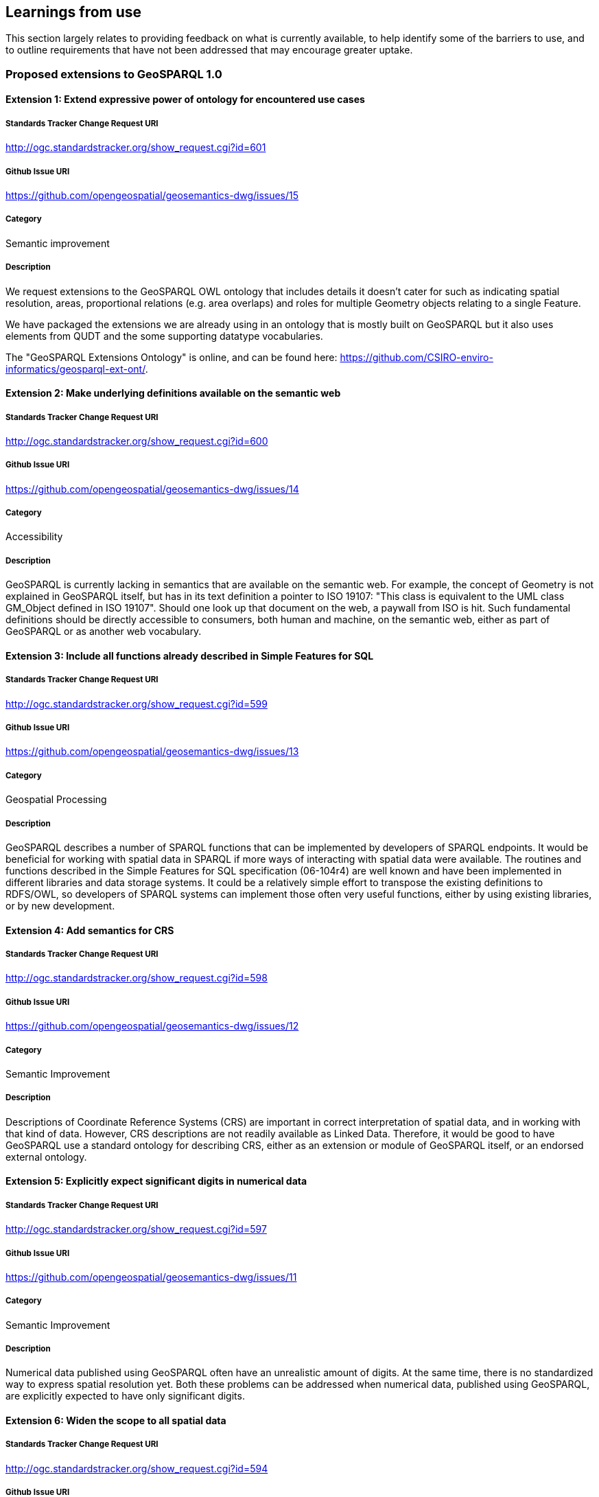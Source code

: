 == Learnings from use

This section largely relates to providing feedback on what is currently available, to help identify some of the barriers to use, and to outline requirements that have not been addressed that may encourage greater uptake.

=== Proposed extensions to GeoSPARQL 1.0

==== Extension 1: Extend expressive power of ontology for encountered use cases

===== Standards Tracker Change Request URI

http://ogc.standardstracker.org/show_request.cgi?id=601

===== Github Issue URI

https://github.com/opengeospatial/geosemantics-dwg/issues/15

===== Category

Semantic improvement

===== Description

We request extensions to the GeoSPARQL OWL ontology that includes details it doesn't cater for such as indicating spatial resolution, areas, proportional relations (e.g. area overlaps) and roles for multiple Geometry objects relating to a single Feature.

We have packaged the extensions we are already using in an ontology that is mostly built on GeoSPARQL but it also uses elements from QUDT and the some supporting datatype vocabularies.

The "GeoSPARQL Extensions Ontology" is online, and can be found here: https://github.com/CSIRO-enviro-informatics/geosparql-ext-ont/.

==== Extension 2: Make underlying definitions available on the semantic web

===== Standards Tracker Change Request URI

http://ogc.standardstracker.org/show_request.cgi?id=600

===== Github Issue URI

https://github.com/opengeospatial/geosemantics-dwg/issues/14

===== Category

Accessibility

===== Description

GeoSPARQL is currently lacking in semantics that are available on the semantic web. For example, the concept of Geometry is not explained in GeoSPARQL itself, but has in its text definition a pointer to ISO 19107: "This class is equivalent to the UML class GM_Object defined in ISO 19107". Should one look up that document on the web, a paywall from ISO is hit. Such fundamental definitions should be directly accessible to consumers, both human and machine, on the semantic web, either as part of GeoSPARQL or as another web vocabulary.

==== Extension 3: Include all functions already described in Simple Features for SQL

===== Standards Tracker Change Request URI

http://ogc.standardstracker.org/show_request.cgi?id=599

===== Github Issue URI

https://github.com/opengeospatial/geosemantics-dwg/issues/13

===== Category

Geospatial Processing

===== Description

GeoSPARQL describes a number of SPARQL functions that can be implemented by developers of SPARQL endpoints. It would be beneficial for working with spatial data in SPARQL if more ways of interacting with spatial data were available. The routines and functions described in the Simple Features for SQL specification (06-104r4) are well known and have been implemented in different libraries and data storage systems. It could be a relatively simple effort to transpose the existing definitions to RDFS/OWL, so developers of SPARQL systems can implement those often very useful functions, either by using existing libraries, or by new development.

==== Extension 4: Add semantics for CRS

===== Standards Tracker Change Request URI

http://ogc.standardstracker.org/show_request.cgi?id=598

===== Github Issue URI

https://github.com/opengeospatial/geosemantics-dwg/issues/12

===== Category

Semantic Improvement

===== Description

Descriptions of Coordinate Reference Systems (CRS) are important in correct interpretation of spatial data, and in working with that kind of data. However, CRS descriptions are not readily available as Linked Data. Therefore, it would be good to have GeoSPARQL use a standard ontology for describing CRS, either as an extension or module of GeoSPARQL itself, or an endorsed external ontology.

==== Extension 5: Explicitly expect significant digits in numerical data

===== Standards Tracker Change Request URI

http://ogc.standardstracker.org/show_request.cgi?id=597

===== Github Issue URI

https://github.com/opengeospatial/geosemantics-dwg/issues/11

===== Category

Semantic Improvement

===== Description

Numerical data published using GeoSPARQL often have an unrealistic amount of digits. At the same time, there is no standardized way to express spatial resolution yet. Both these problems can be addressed when numerical data, published using GeoSPARQL, are explicitly expected to have only significant digits.

==== Extension 6: Widen the scope to all spatial data

===== Standards Tracker Change Request URI

http://ogc.standardstracker.org/show_request.cgi?id=594

===== Github Issue URI

https://github.com/opengeospatial/geosemantics-dwg/issues/9

===== Category

Increased Scope

===== Description

GeoSPARQL's scope is geographic data, as the name says. Less explicit, GeoSPARQL is only about vector data. However, there is a need for a web ontology that can be used to work with all kinds of spatial data. GeoSPARQL seems to be the best candidate for realization of a domain independent ontology for spatial data.

A universal, or domain independent ontology for spatial data is needed because space is a phenomenon that exists everywhere and is present in many kinds of human endeavour. Traditionally, universal phenomena like time and space have been modelled in different domains, according to domain specific requirements. Linked Data and the semantic web now offer a way to share data with many different perspectives, in a domain independent way. A domain independent ontology for time already exists: 0 . The time has now come for space to have a similar ontology. Practically, this will greatly increase interoperability of spatial data. Not only on the web: offline systems (e.g storage systems and libraries) could also benefit from having a single root model to depend on.

GeoSPARQL is a good candidate for evolving into a general ontology for spatial data because:
1. The Semantic Web allows direct open and modular access to all definitions.
2. OGC has a large canon for spatial data modelling ready for re-use. Existing OGC models have sound mathematical foundations that are applicable outside the geography domain.
3. OGC has been broadening its scope. Broadening the scope of GeoSPARQL should fit in nicely with that development. Examples of domains that are using different ways of working with spatial data, but increasingly do need to interoperate with geographic data are building information modelling (BIM) and 3D visualization.
4. OGC is an esteemed authority for standard specifications (although further collaboration with W3C would be beneficial). Widening the scope of GeoSPARQL would certainly mean the ontology becoming much bigger. Further modularization should prevent the ontology becoming unwieldy and users becoming overwhelmed with information which is not required for their purposes. Modularization can also be used to make distinctions between vector and coverage data, where required, but to share fundamentals too.

This subject has been discussed in the Spatial Data on the Web Working Group and is a project proposal in the Spatial Data on the Web Interest Group, found here: https://github.com/w3c/sdw/issues/1095

==== Extension 7: Availability in JSON-LD format

===== Standards Tracker Change Request URI

http://ogc.standardstracker.org/show_request.cgi?id=591

===== Github Issue URI

https://github.com/opengeospatial/geosemantics-dwg/issues/8

===== Category

Accessibility

===== Description

The GeoSPARQL ontology is available online in XML and TTL formats. JSON-LD could be added as an additional publication format, supported by content negotiation of course. This will allow easier consumption of the ontology by web pages. This, in turn, allows easier consultation of the ontology by humans. For example, parts of the ontology could be visualized as diagrams, or definitions of terms could be rendered as tooltips on web pages.

==== Extension 8: Extending GeoSPARQL by defining more vector literal types

===== Standards Tracker Change Request URI

http://ogc.standardstracker.org/show_request.cgi?id=585

===== Github Issue URI

https://github.com/opengeospatial/geosemantics-dwg/issues/6

===== Category

Geospatial Encoding

===== Description

GeoSPARQL currently offers WKT and GML literal types which can be used to encode vector geometries. However, geospatial data formats are very heterogeneous and a variety of other data formats deserve to be encodable in GeoSPARQL in our opinion.

In the following we list the most likely candidates:
- GeoJSON: Very common throughout the Web
- GeoHash: Common has representations of vector data
- GPX: GPX Format used in GPS trackers
- KML Format by Google
- (H)(E)WKB/TWKB: Binary serializations of WKT often used as an internal storage format in databases

The following formats could be considered, but are in our opinion optional:
- LatLonText: Common format to display points in e.g. Wikidata or OSM
- GeoURI: Defacto standard for mobile phone geo urls
- Geobuf Format
- OSM Format: OSM XML
- Polyshape/EncodedPolyline: Format developed by Google to encode polylines/polyshapes
- SVG: Web standard for graphics in general
- X3D: Standard to visualize 3D geometries

Implementations of most of the described literals can be seen in an extension for rdf4j and an extension for Jena, and in a proposed ontology here: https://github.com/i3mainz/geosparql2.0

Possibly, other literal implementations are useful and could be discussed.

This PDF provides links to all the dataformat specifications and proposes how literal representations could look like: https://github.com/opengeospatial/geosemantics-dwg/blob/master/CR585attachment.pdf.

==== Extension 9: Extending the GeoSPARQL ontology with support for Raster data

===== Standards Tracker Change Request URI



===== Github Issue URI



===== Category

Geospatial Encoding

===== Description

GeoSPARQL is currently incapable of encoding and dealing with raster data.
However, raster data is essential for many geospatial applications and supported by many of relational geospatial databases such as POSTGIS.
Raster data even provides semantics, as interpretations of raster data can be given by interpreting the color codes of raster bands.
In order to integrate raster data into GeoSPARQL the following requirements need to be fulfilled:
- Extending the GeoSPARQL ontology to include support for GridCoverages
- Extending the GeoSPARQL ontology with raster literal types such as CovJSON,GMLCOV,GeoTIFF
- Extending the GeoSPARQL ontology with vocabularies to describe raster data content

==== Extension 10: Extending the GeoSPARQL with raster data query capabilities

===== Standards Tracker Change Request URI



===== Github Issue URI



===== Category

Query Language

===== Description

If the GeoSPARQL ontology is able to support raster data, new query capabilities are needed in order to use raster data in daily applications.
In particular the following query capabilities which are the norm in relational GIS databases should be adopted:
- Raster algebra operations
- Raster relation functions (ST_Within, ST_Covers...)
- Vectorization and Rasterization capabilities
- Raster modification capabilities (e.g. ST_AddBand)

==== Extension 11: Extending the GeoSPARQL ontology with full-featured 3D support

===== Standards Tracker Change Request URI



===== Github Issue URI



===== Category

Ontology

===== Description

GeoSPARQL currently only explicitly supports 2D geometries. 
However, work has already been done in defining ontologies for 3D geometries (e.g. https://github.com/w3c-geom-cg/geom or https://www.web3d.org/working-groups/x3d-semantic-web/charter). 
These ontologies should be checked and integrated into, or merged with, the GeoSPARQL ontology.

==== Extension 12: Extending the GeoSPARQL with functions to handle 3D geometries

===== Standards Tracker Change Request URI



===== Github Issue URI



===== Category

Ontology

===== Description

The GeoSPARQL query language currently only supports functions capable of dealing with 2D geometries. However, with the emergence of standards such as CityGML which could be supported as GML literals, specific 3D-aware functions should be added to GeoSPARQL to accommodate such recent developments.
Suggestions:
- 3D-aware functions of the RCC8 calculus
- ST_Distance3D
- ST_Length3D
- ST_Difference3D

==== Extension 13: Extending the GeoSPARQL with support for M and T coordinates

===== Standards Tracker Change Request URI


===== Github Issue URI


===== Category

Query Language

===== Description

Many geospatial libraries such as JTS (https://github.com/locationtech/jts) provide explicit support for geometries with measurement coordinates. These are useful in a variety of applications e.g. when a road is simplified in a query statement but users still would like to query the correct amount of kilometres since its start. The time coordinates are useful when working with GPS tracks in order to track per-point when a user went to a particular place. While the latter can also be achieved by modeling every point of a GPS track as its own point geometry, it is unnecessary if the points provide no further semantic information apart from the time point. While the support XYZM or XYZMT coordinates is not a matter of GeoSPARQL itself but more of the formats which are supported as literals in the query language, GeoSPARQL could provide definitions of functions which are aware of these extended coordinate concepts such as:
- ST_M/ST_T
- ST_FilterByM/ST_FilterByT
- ST_PartOfGeometryBefore
- ST_PartOfGeometryAfter
- ST_PartOfGeometryAt

==== Extension 14: Propose how authoring metadata should be included

===== Standards Tracker Change Request URI


===== Github Issue URI


===== Category

Semantic Improvement

===== Description

In AEC, authoring metadata (e.g. author, date, revision, etc.) is of high relevance for multiple aspects of collaboration, such as coordination and legal issues. Hence, the domains requires authoring metadata to be attached to any kind of information -- and with geometry oftentimes being the core structure for non-geometric information -- this is even more important for geometry descriptions. To avoid inconsistent and varying attachments of authoring metadata, we suggest to formulate a best practice for enhancing GeoSPARQL triples with authoring information, ideally by reusing existing concepts of provenance ontologies, e.g. PROV-O, DCTerms, etc.

==== Extension 15: Add concepts for accuracies and tolerances

===== Standards Tracker Change Request URI


===== Github Issue URI


===== Category

Semantic Improvement / Increased Scope

===== Description

The AEC domain struggles with geometric representations of planned objects and built objects and corresponding tolerances and inaccuracies, respectively. Planned objects are created on a scratchpad, while construction sites do not offer perfect conditions to recreate the planned geometry completely. Depending on the construction material, the geometry descriptions are commonly enriched with tolerance values, ranging from millimeters (steelwork) to centimeters (masonry). For the geometry of already built objects, the (measured) accuracy is also not perfect, as measuring techniques cannot provide flawless representations. Furthermore, by processing or simplifying geometry descriptions (e.g. from point cloud to mesh), inaccuracies can occur, which are also of interest to attach (represented accuracy). Hence, the possibility to attach accuracies (measured or calculated accuracy) and tolerances would be beneficial for building geometry.  

==== Extension 16: Enable semantic descriptions of the applied geometry representation contexts

===== Standards Tracker Change Request URI


===== Github Issue URI


===== Category

Semantic Improvement

===== Description

Some geometry schemes can contain a variety of geometry representation contexts (BREP, CSG, NURBS, etc.) but not all applications can deal with every geometry representation context. To ease the integration of geometry descriptions into applications, metadata regarding the geometry representation context at hand could help to automatically retrieve suitable descriptions only. Example: DWG can contain a 2D drawing, a 3D mesh and/or 3D BREP geometry.

==== Extension 17: Allow multiple modelling levels for connection patterns between objects and geometry descriptions

===== Standards Tracker Change Request URI


===== Github Issue URI


===== Category

Modelling patterns

===== Description

Currently, GeoSPARQL requires one intermediate node to attach geometry descriptions to objects. However, in some cases, this might be too complicated and reduce querying performance, while other cases might require additional nodes (e.g. version control). In the Ontology for Managing Geometry (OMG, https://w3id.org/omg), multiple levels for connecting geometry descriptions and objects exist. OMG level 1 implements direct connections between objects and their geometry description (omg:hasSimpleGeometryDescription and omg:hasComplexGeometryDescription), level 2 adds one intermediate node (omg:Geometry), similar to GeoSPARQL 1.0, and the third level adds another node (omg:GeometryState) for versioning purposes. The selection which level is used in a situation depends on the required features (balance between simplicity and functionality).

In AEC, for example, versioning, and thus level 3, is needed during (1) design phase of buildings and (2) for modeling change over time of a building (e.g. changes to building elements, geometry from multiple surveys over time), while data exchange without need for additional metadata would be most performant with level 1 and storage of certain planning stages would be ideally implemented with level 2 to allow multiple geometry descriptions. 

Also see the following publications:

- Wagner, A., Bonduel, M., Pauwels, P., & Uwe, R. (2019). Relating geometry descriptions to its derivatives on the web. In Proceedings of the European Conference on Computing in Construction (EC3 2019) (pp. 304–313). Chania, Greece. https://doi.org/10.35490/EC3.2019.146 

- Bonduel, M., Wagner, A., Pauwels, P., Vergauwen, M., & Klein, R. (2019). Including widespread geometry formats in semantic graphs using RDF literals. In Proceedings of the European Conference on Computing in Construction (EC3 2019) (pp. 341–350). Chania, Greece. https://doi.org/10.35490/EC3.2019.166 

==== Extension 18: Need for a universal linking method between objects and geometry descriptions in any existing schema

===== Standards Tracker Change Request URI


===== Github Issue URI


===== Category

Increased Scope

===== Description

Geometry can be described in different ways than SFA/GML snippets in RDF literals. A uniform connector ontology with supplementary metadata would help collaboration across different domains and companies. Hence the different approaches to include geometry in a Semantic Web context should be allowed by the linking method: 1) RDF-based geometry following a dedicated ontology as the geometry schema (e.g. GEOM (https://github.com/w3c-geom-cg/geom), OntoBREP (https://github.com/OntoBREP/ontobrep), OCC (http://w3id.org/occ), etc.); 2) RDF literal embedding the content of a geometry file (~ GeoSPARQL 1.0 for 2D WKT and 2D GML); 3) RDF literal containing a reference to an external geometry file.

For each approach, a wide variety of geometry schemes exist for different use cases. All these schemes should be supported (i.e. binary or text-based, open or proprietary, 2D (vector or raster) or 3D (BREP, CSG, NURBS, point clouds, meshes), RDF-based or other (XML-based, JSON-based, SPFF-based, custom, etc.)). To achieve this support, we suggest the following adaptations:

- Binary geometry descriptions: GeoSPARQL 1.0 uses both the datatype property (e.g. geosparql:asWKT) and the datatype (e.g. geosparql:wktLiteral) to express the used geometry schema. Instead, the datatype could be used to add information about the used text encoding of the binary geometry descriptions (base64, hexadecimal, base32, base122, etc.) using XSD or custom datatypes

- RDF-based geometry descriptions: geosparql:hasSerialization cannot be used, as it is an owl:DatatypeProperty. We suggest to implement two properties for connecting geometry descriptions, as implemented in the Ontology for Managing Geometry (OMG, https://w3id.org/omg): omg:hasSimpleGeometryDescription a owl:DatatypeProperty -- to link to RDF literals;  omg:hasComplexGeometryDescription a owl:ObjectProperty -- to link to the first node of RDF-based geometry descriptions

- Links to external files:  Instead of making the file location an individual (node), we argue to add the URL/location as RDF literal with the datatype xsd:anyURI. Otherwise, if the location of the geometry file would change, the URI of the RDF node would have to be updated, which is against the COOL URIs best practice.

By widening the scope via the proposed adaptation, the serialisation of the geometry can no longer be defined in the datatype. Hence, a novel approach to identify the serialisation for automated processing by software applications is required. In OMG this issue is solved by creating a taxonomy, the File Ontology for Geometry formats (FOG, https://w3id.org/fog), that extends the OMG properties. Each FOG property corresponds with a geometry schema and is specialised further via subproperties to indicate the schema version and -- if the geometry schema demands/allows multiple files (e.g. a separate material, texture, … file) or serialisations -- the individual serialisation. 

- Remark: defining properties in FOG for every geometry schema, version, and serialisation that exist is impossible. The taxonomy can and should be extended by users (locally or by suggesting extensions to a centrally managed repository)
- Remark: if external files are integrated as proposed above, only one taxonomy has to be created for geometry schemes that are not RDF-based, in disregard of whether they are integrated as snippets (datatype properties) or external files (which would be object properties, if they would be represented by individuals instead of RDF literals)

Also see the following publications for OMG and FOG and their respective use cases:

- Wagner, A., Bonduel, M., Pauwels, P., & Uwe, R. (2019). Relating geometry descriptions to its derivatives on the web. In Proceedings of the European Conference on Computing in Construction (EC3 2019) (pp. 304–313). Chania, Greece. https://doi.org/10.35490/EC3.2019.146 

- Bonduel, M., Wagner, A., Pauwels, P., Vergauwen, M., & Klein, R. (2019). Including widespread geometry formats in semantic graphs using RDF literals. In Proceedings of the European Conference on Computing in Construction (EC3 2019) (pp. 341–350). Chania, Greece. https://doi.org/10.35490/EC3.2019.166 

NOTE: This extension proposal has some overlap with issues raised in extensions 8, 9 and 11

==== Extension 19: Terminology needed to express relations between geometry descriptions

===== Standards Tracker Change Request URI


===== Github Issue URI


===== Category

Semantic improvement / Increased Scope

===== Description

If multiple geometry descriptions can be attached to one object, or if objects are related to each other, it would be useful to also define relations between the geometry descriptions directly, that are of other nature than purely topological. We propose to extend the schema to also describe the following relations: 

1. grouping of geometry descriptions, e.g. for use cases; 
2. describing derivations of multiple geometry descriptions, i.e. to ease maintaining consistent data; 
3. transforming geometry descriptions to avoid redundant geometry descriptions; 
4. referencing parts of a large geometry description as geometry representation of a smaller object

These relations are currently implemented in the Ontology for Managing Geometry (OMG, https://w3id.org/omg). The individual use cases and current implementations are presented below.

1. Grouping: In the AEC industry, geometry can be necessary in multiple use cases, e.g. heating calculation software needs BREP geometry of internal and external space volumes and their connections or an architect wants to communicate the geometry of a specific version of his design to a client. If the according geometry representations (BREP, mesh, CSG, etc.) of all relevant geometry descriptions could be extracted by a simple query that extracts the relevant group, these processes could be automated more swiftly. In OMG, this is currently implemented via a geometry context. Several omg:Geometry or omg:GeometryState (version) instances can be linked to an omg:GeometryContext instance via the omg:hasGeometryContext property.
2. Deriving: Derivation of geometry descriptions occur in two cases: either, a geometry is converted from one schema into another, or a geometry is processed for a certain use case. The first case is usually conducted due to software application interoperability, where one application outputs one schema and another application requires a different one. The second case has more diverse reasons, for example, a BREP/CSG/NURBS geometry could be modeled based on a point cloud or a mesh coming from a survey, a 3D BREP model is created from 2D CAD drawings (elevations, plans, sections), or certain parts of the geometry are filtered for simulations, e.g. only outside faces for raytracing simulations. This relation is currently implemented in OMG on both geometry description, as well as geometry version level via the omg:isDerivedFromGeometry and omg:isDerivedFromGeometryState properties, respectively. These properties can create links between two instances of omg:Geometry or omg:GeometryState to indicate the derivation or -- if version control is used -- potential derivations (e.g. a geometry in OBJ serialisation can be derived from geometries in STEP or DWG serialisations)
3. Transforming: A building model can contain a manyfold of identical objects, such as doors, that share the same geometrical form, but have a different location. The object’s geometry is supplied by the manufacturer, but the designer has to decide the location of each door in the building. If the geometry has to be copied for every instance of the object, this can immensely inflate the total size of geometry descriptions and also bears the danger of data inconsistency. For example, if the manufacturer changes a minor detail of the description, each copy needs to be adapted or replaced. Instead, the geometry instances could contain a transformation matrix and a link to the original geometry description, effectively reducing file size and risk for inconsistency. Currently, this relation is implemented in OMG on the omg:Geometry node level. The omg:transformsGeometry property can link between two instances of omg:Geometry, where the instantiated geometry (subject) has no individual geometry description (thus no omg:hasSimpleGeometryDescription / omg:hasComplexGeometryDescription), but only a transformation definition connected (matrix, vector, etc) while the origin geometry (object) contains the complete geometry description in its own custom coordinate system.
4. Referencing: During a modeling phase, it is easier to store the geometry in a single file using the native geometry schema of the modeling application. At the same time, it is relevant to know which parts of the larger geometry description correspond to an individual building object. Hence, subparts of the building model should be connected to individual building elements, if the applied geometry format allows this, e.g. by providing identifiers for parts of the geometry description. In OMG this relation is currently implemented via the omg:isPartOfGeometry property between two instances of omg:Geometry. The partial geometry (subject) is referenced using one or multiple omg:hasReferencedGeometryId properties (with subproperties per kind of identifier per geometry schema in File Ontology for Geometry formats (FOG, https://w3id.org/fog)) that can be applied to the main geometry (object) to extract the subgeometry by processing.

Also see the following publications for OMG and FOG:

- Wagner, A., Bonduel, M., Pauwels, P., & Uwe, R. (2019). Relating geometry descriptions to its derivatives on the web. In Proceedings of the European Conference on Computing in Construction (EC3 2019) (pp. 304–313). Chania, Greece. https://doi.org/10.35490/EC3.2019.146 

- Bonduel, M., Wagner, A., Pauwels, P., Vergauwen, M., & Klein, R. (2019). Including widespread geometry formats in semantic graphs using RDF literals. In Proceedings of the European Conference on Computing in Construction (EC3 2019) (pp. 341–350). Chania, Greece. https://doi.org/10.35490/EC3.2019.166 

==== Extension 20: Support for parametric geometry descriptions via links between a non-geometric property and geometric properties

===== Standards Tracker Change Request URI


===== Github Issue URI


===== Category

Semantic improvement / Increased Scope

===== Description

During the design phase of a building, a series of geometric descriptions are made based on input parameters (lengths, size, location, orientation). These parameters are commonly also part of the non-geometric description, causing redundant information. In traditional descriptions, such as the Industry Foundation Classes (IFC), this can lead to the non-geometric description contradicting the geometric one, since they are not updated accordingly. For example, a wall can be defined in IFC, where the height of the wall is a non-geometric property, while the extrusion of the geometry is stored separately. The non-geometric property is neither connected to the extrusion nor automatically updated, when the geometry changes, resulting in the potential of inconsistent data. Thus, a link between related properties from geometric and non-geometric descriptions should be established, to ease the detection of contradicting data and the subsequent updating process.

In the Ontology for Managing Geometry (OMG, https://w3id.org/omg), a first implementation of such links is realised. For one, the omg:isExplicitlyDerivedFrom property can be applied in cases, a geometric property of RDF-based geometry (object) and a non-geometric (subject) property describe exactly the same situation (e.g. the height/extrusion), where a chain axiom can be used to automatically update the according values. On the other hand, the omg:isImplicitlyDerivedFrom property can be applied to indicate that a non-geometric property (subject) can be derived from a geometry description (object), as is the case for volumes or surface areas.

- Remark: adding metadata regarding the used coordinate system, units and other metadata as mentioned in extension 1 and 4 can also result in double information.  Some geometry schemas such as OBJ are unitless so additional info on the length unit is useful, while others allow to define the used units internally (e.g. STEP) or have a fixed length unit defined in the schema (e.g. glTF uses metre). Adding metadata in RDF for OBJ geometry description enriches the knowledge over the geometry. If this is also added for STEP or glTF geometry, this results in redundant data, but the metadata is now externalized in RDF can thus be queried directly (no interpretation needed)

=== Defects reported in GeoSPARQL 1.0

==== Bug 1: Corrections of example data and queries

===== Standards Tracker Change Request URI

http://ogc.standardstracker.org/show_request.cgi?id=173

===== Github Issue URI

https://github.com/opengeospatial/geosemantics-dwg/issues/4

===== Category

Documentation Bug

===== Description

Errors in example data and queries might lead to wrong implementations. In the given example data in B.1. (page 51) the LineString start with (( and ends with )), although it must be single brackets.

In the third example query in B.2 (page 52) the subject of the fifth triple pattern is a variable called ?my:D although is should be no variable (my:D).

In the fourth example query in B.2 (page 54) the URL given in the prefix definition for geof is wrong. Instead of < 0 > it must be < 1 >

==== Bug 2: GeoSPARQL Schema v1.0.1: hasDefaultGeometry

===== Standards Tracker Change Request URI

http://ogc.standardstracker.org/show_request.cgi?id=548

===== Github Issue URI

https://github.com/opengeospatial/geosemantics-dwg/issues/5

===== Category

Documentation Bug

===== Description

There is a mismatch between the published GeoSPARQL standard v1.0 (11-052r4) and the schema v1.0.1 ( 0 ).

On 8.3.12, page 13, of the standard is defined the property hasDefaultGeometry.
The schema defines the property instead as defaultGeometry but with an otherwise equivalent definition. The schema does not contain a hadDefaultGeometry property.

This mismatch prevents RDFS and OWL inferencing being performed correctly on a dataset written to comply with the standard.

Please can the schema be updated and new version issued.

==== Change 1: Decouple CRS and WKT

===== Standards Tracker Change Request URI

http://ogc.standardstracker.org/show_request.cgi?id=595

===== Github Issue URI

https://github.com/opengeospatial/geosemantics-dwg/issues/10

===== Category

Coordinate Reference System Support

===== Description

WKT seems a good way to easily encode geographic geometry, but the datatype geo:wktLiteral makes it hard to work with GeoSPARQL. In a next version, there should be an option to use only a WKT literal and use a different way to express the CRS of a geometry. Reasons why concatenation of CRS URI and WKT can be considered bad design are:

- GeoSPARQL deviates from the WKT standard, resulting in poor software support.
- Allowing not to specify a CRS and defaulting to CRS84 may be useful in North America, but is of little value for serious usage in other parts of the world.
- The proper data type for expression of CRS is an IRI. Therefore it should be defined as such, not as part of a string literal.

Especially when non-geographical geometry is considered, CRS is not necessarily a known property. Therefore it should be possible to leave out CRS data in publications, without this resulting in wrong interpretations.

CRS can be considered an intrinsic or fundamental aspect of geometry, but so are other properties like dimensionality or accuracy. This does not mean all of this information should be lumped together in one literal.

It seems better to introduce a new property for CRS and to let WKT literals be just WKT literals. Should a new property for indicating CRS be introduced, it would be good to allow it to be applied not only to individual geometries, but to geometry collections too.
